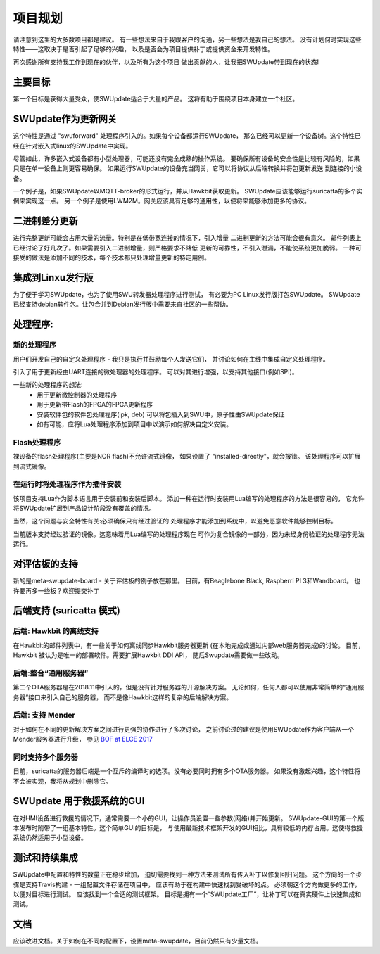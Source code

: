 ==================
项目规划
==================

请注意到这里的大多数项目都是建议。
有一些想法来自于我跟客户的沟通，另一些想法是我自己的想法。
没有计划何时实现这些特性——这取决于是否引起了足够的兴趣，
以及是否会为项目提供补丁或提供资金来开发特性。

再次感谢所有支持我工作到现在的伙伴，以及所有为这个项目
做出贡献的人，让我把SWUpdate带到现在的状态!

主要目标
=========

第一个目标是获得大量受众，使SWUpdate适合于大量的产品。
这将有助于围绕项目本身建立一个社区。

SWUpdate作为更新网关
===========================

这个特性是通过 "swuforward" 处理程序引入的。如果每个设备都运行SWUpdate，
那么已经可以更新一个设备树。这个特性已经在针对嵌入式linux的SWUpdate中实现。

尽管如此，许多嵌入式设备都有小型处理器，可能还没有完全成熟的操作系统。
要确保所有设备的安全性是比较有风险的，如果只是在单一设备上则更容易确保。
如果运行SWUpdate的设备充当网关，它可以将协议从后端转换并将包更新发送
到连接的小设备。

一个例子是，如果SWUpdate以MQTT-broker的形式运行，并从Hawkbit获取更新。
SWUpdate应该能够运行suricatta的多个实例来实现这一点。
另一个例子是使用LWM2M。网关应该具有足够的通用性，以便将来能够添加更多的协议。

二进制差分更新
====================

进行完整更新可能会占用大量的流量。特别是在低带宽连接的情况下，引入增量
二进制更新的方法可能会很有意义。
邮件列表上已经讨论了好几次了。如果需要引入二进制增量，则严格要求不降低
更新的可靠性，不引入泄漏，不能使系统更加脆弱。
一种可接受的做法是添加不同的技术，每个技术都只处理增量更新的特定用例。

集成到Linxu发行版
===========================

为了便于学习SWUpdate，也为了使用SWU转发器处理程序进行测试，
有必要为PC Linux发行版打包SWUpdate。
SWUpdate已经支持debian软件包。让包合并到Debian发行版中需要来自社区的一些帮助。

处理程序:
=========

新的处理程序
------------

用户们开发自己的自定义处理程序 - 我只是执行并鼓励每个人发送它们，
并讨论如何在主线中集成自定义处理程序。

引入了用于更新经由UART连接的微处理器的处理程序。
可以对其进行增强，以支持其他接口(例如SPI)。

一些新的处理程序的想法:
        - 用于更新微控制器的处理程序
        - 用于更新带Flash的FPGA的FPGA更新程序
        - 安装软件包的软件包处理程序(ipk, deb)
          可以将包插入到SWU中，原子性由SWUpdate保证
        - 如有可能，应将Lua处理程序添加到项目中以演示如何解决自定义安装。


Flash处理程序
-------------

裸设备的flash处理程序(主要是NOR flash)不允许流式镜像，
如果设置了 "installed-directly"，就会报错。
该处理程序可以扩展到流式镜像。

在运行时将处理程序作为插件安装
-----------------------------------------

该项目支持Lua作为脚本语言用于安装前和安装后脚本。
添加一种在运行时安装用Lua编写的处理程序的方法是很容易的，
它允许将SWUpdate扩展到产品设计阶段没有覆盖的情况。

当然，这个问题与安全特性有关:必须确保只有经过验证的
处理程序才能添加到系统中，以避免恶意软件能够控制目标。

当前版本支持经过验证的镜像。这意味着用Lua编写的处理程序现在
可作为复合镜像的一部分，因为未经身份验证的处理程序无法运行。

对评估板的支持
=============================

新的是meta-swupdate-board - 关于评估板的例子放在那里。
目前，有Beaglebone Black, Raspberri PI 3和Wandboard。
也许要再多一些板？欢迎提交补丁

后端支持 (suricatta 模式)
================================

后端: Hawkbit 的离线支持
--------------------------------

在Hawkbit的邮件列表中，有一些关于如何离线同步Hawkbit服务器更新
(在本地完成或通过内部web服务器完成)的讨论。
目前，Hawkbit 被认为是唯一的部署软件。需要扩展Hawkbit DDI API，
随后Swupdate需要做一些改动。

后端:整合“通用服务器”
-------------------------------------

第二个OTA服务器是在2018.11中引入的，但是没有针对服务器的开源解决方案。
无论如何，任何人都可以使用非常简单的“通用服务器”接口来引入自己的服务器，
而不是像Hawkbit这样的复杂的后端解决方案。

后端: 支持 Mender
---------------------------

对于如何在不同的更新解决方案之间进行更强的协作进行了多次讨论，
之前讨论过的建议是使用SWUpdate作为客户端从一个Mender服务器进行升级，
参见 `BOF at ELCE 2017 <https://elinux.org/images/0/0c/BoF_secure_ota_linux.pdf>`_

同时支持多个服务器
-------------------------------------------

目前，suricatta的服务器后端是一个互斥的编译时的选项。没有必要同时拥有多个OTA服务器。
如果没有激起兴趣，这个特性将不会被实现，我将从规划中删除它。


SWUpdate 用于救援系统的GUI
===========================

在对HMI设备进行救援的情况下，通常需要一个小的GUI，让操作员设置一些参数(网络)并开始更新。
SWUpdate-GUI的第一个版本发布时附带了一组基本特性。这个简单GUI的目标是，
与使用最新技术框架开发的GUI相比，具有较低的内存占用。这使得救援系统仍然适用于小型设备。

测试和持续集成
==============================


SWUpdate中配置和特性的数量正在稳步增加，
迫切需要找到一种方法来测试所有传入补丁以修复回归问题。
这个方向的一个步骤是支持Travis构建 - 一组配置文件存储在项目中，
应该有助于在构建中快速找到受破坏的点。
必须朝这个方向做更多的工作，以便对目标进行测试。
应该找到一个合适的测试框架。
目标是拥有一个“SWUpdate工厂”，让补丁可以在真实硬件上快速集成和测试。

文档
=============

应该改进文档。关于如何在不同的配置下，设置meta-swupdate，目前仍然只有少量文档。
